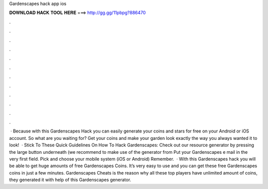 Gardenscapes hack app ios

𝐃𝐎𝐖𝐍𝐋𝐎𝐀𝐃 𝐇𝐀𝐂𝐊 𝐓𝐎𝐎𝐋 𝐇𝐄𝐑𝐄 ===> http://gg.gg/11pbpg?886470

.

.

.

.

.

.

.

.

.

.

.

.

 · Because with this Gardenscapes Hack you can easily generate your coins and stars for free on your Android or iOS account. So what are you waiting for? Get your coins and make your garden look exactly the way you always wanted it to look!  · Stick To These Quick Guidelines On How To Hack Gardenscapes: Check out our resource generator by pressing the large button underneath (we recommend to make use of the generator from Put your Gardenscapes e mail in the very first field. Pick and choose your mobile system (iOS or Android) Remember.  · With this Gardenscapes hack you will be able to get huge amounts of free Gardenscapes Coins. It’s very easy to use and you can get these free Gardenscapes coins in just a few minutes. Gardenscapes Cheats is the reason why all these top players have unlimited amount of coins, they generated it with help of this Gardenscapes generator.
